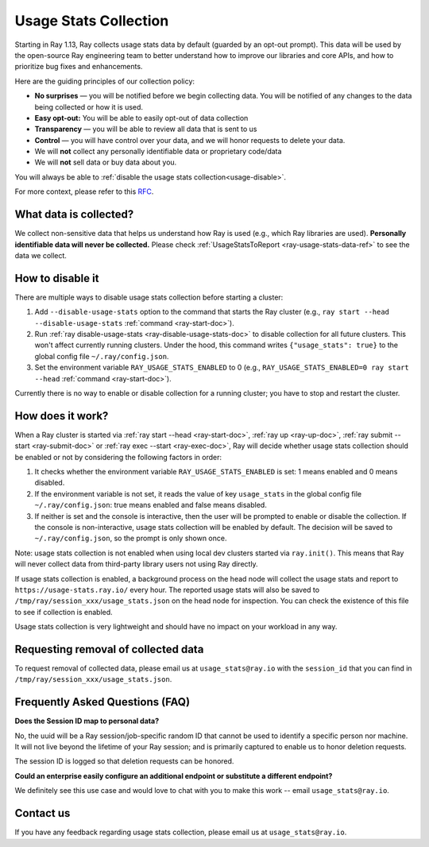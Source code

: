 .. _ref-usage-stats:

Usage Stats Collection
======================

Starting in Ray 1.13, Ray collects usage stats data by default (guarded by an opt-out prompt).
This data will be used by the open-source Ray engineering team to better understand how to improve our libraries and core APIs, and how to prioritize bug fixes and enhancements.

Here are the guiding principles of our collection policy:

- **No surprises** — you will be notified before we begin collecting data. You will be notified of any changes to the data being collected or how it is used.
- **Easy opt-out:** You will be able to easily opt-out of data collection
- **Transparency** — you will be able to review all data that is sent to us
- **Control** — you will have control over your data, and we will honor requests to delete your data.
- We will **not** collect any personally identifiable data or proprietary code/data
- We will **not** sell data or buy data about you.

You will always be able to :ref:`disable the usage stats collection<usage-disable>`.

For more context, please refer to this `RFC <https://github.com/ray-project/ray/issues/20857>`_.

What data is collected?
-----------------------

We collect non-sensitive data that helps us understand how Ray is used (e.g., which Ray libraries are used).
**Personally identifiable data will never be collected.** Please check :ref:`UsageStatsToReport <ray-usage-stats-data-ref>` to see the data we collect.

.. _usage-disable:

How to disable it
-----------------
There are multiple ways to disable usage stats collection before starting a cluster:

#. Add ``--disable-usage-stats`` option to the command that starts the Ray cluster (e.g., ``ray start --head --disable-usage-stats`` :ref:`command <ray-start-doc>`).

#. Run :ref:`ray disable-usage-stats <ray-disable-usage-stats-doc>` to disable collection for all future clusters. This won't affect currently running clusters. Under the hood, this command writes ``{"usage_stats": true}`` to the global config file ``~/.ray/config.json``.

#. Set the environment variable ``RAY_USAGE_STATS_ENABLED`` to 0 (e.g., ``RAY_USAGE_STATS_ENABLED=0 ray start --head`` :ref:`command <ray-start-doc>`).

Currently there is no way to enable or disable collection for a running cluster; you have to stop and restart the cluster.


How does it work?
-----------------

When a Ray cluster is started via :ref:`ray start --head <ray-start-doc>`, :ref:`ray up <ray-up-doc>`, :ref:`ray submit --start <ray-submit-doc>` or :ref:`ray exec --start <ray-exec-doc>`,
Ray will decide whether usage stats collection should be enabled or not by considering the following factors in order:

#. It checks whether the environment variable ``RAY_USAGE_STATS_ENABLED`` is set: 1 means enabled and 0 means disabled.

#. If the environment variable is not set, it reads the value of key ``usage_stats`` in the global config file ``~/.ray/config.json``: true means enabled and false means disabled.

#. If neither is set and the console is interactive, then the user will be prompted to enable or disable the collection. If the console is non-interactive, usage stats collection will be enabled by default. The decision will be saved to ``~/.ray/config.json``, so the prompt is only shown once.

Note: usage stats collection is not enabled when using local dev clusters started via ``ray.init()``. This means that Ray will never collect data from third-party library users not using Ray directly.

If usage stats collection is enabled, a background process on the head node will collect the usage stats
and report to ``https://usage-stats.ray.io/`` every hour. The reported usage stats will also be saved to
``/tmp/ray/session_xxx/usage_stats.json`` on the head node for inspection. You can check the existence of this file to see if collection is enabled.

Usage stats collection is very lightweight and should have no impact on your workload in any way.

Requesting removal of collected data
------------------------------------

To request removal of collected data, please email us at ``usage_stats@ray.io`` with the ``session_id`` that you can find in ``/tmp/ray/session_xxx/usage_stats.json``.

Frequently Asked Questions (FAQ)
--------------------------------

**Does the Session ID map to personal data?**

No, the uuid will be a Ray session/job-specific random ID that cannot be used to identify a specific person nor machine. It will not live beyond the lifetime of your Ray session; and is primarily captured to enable us to honor deletion requests.

The session ID is logged so that deletion requests can be honored.

**Could an enterprise easily configure an additional endpoint or substitute a different endpoint?**

We definitely see this use case and would love to chat with you to make this work -- email ``usage_stats@ray.io``.


Contact us
----------
If you have any feedback regarding usage stats collection, please email us at ``usage_stats@ray.io``.
